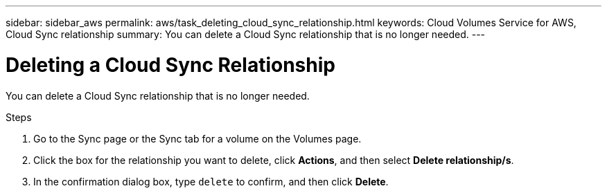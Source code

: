 ---
sidebar: sidebar_aws
permalink: aws/task_deleting_cloud_sync_relationship.html
keywords: Cloud Volumes Service for AWS, Cloud Sync relationship
summary: You can delete a Cloud Sync relationship that is no longer needed.
---

= Deleting a Cloud Sync Relationship
:toc: macro
:hardbreaks:
:nofooter:
:icons: font
:linkattrs:
:imagesdir: ./media/


[.lead]
You can delete a Cloud Sync relationship that is no longer needed.

.Steps
. Go to the Sync page or the Sync tab for a volume on the Volumes page.
. Click the box for the relationship you want to delete, click *Actions*, and then select *Delete relationship/s*.
. In the confirmation dialog box, type `delete` to confirm, and then click *Delete*.
